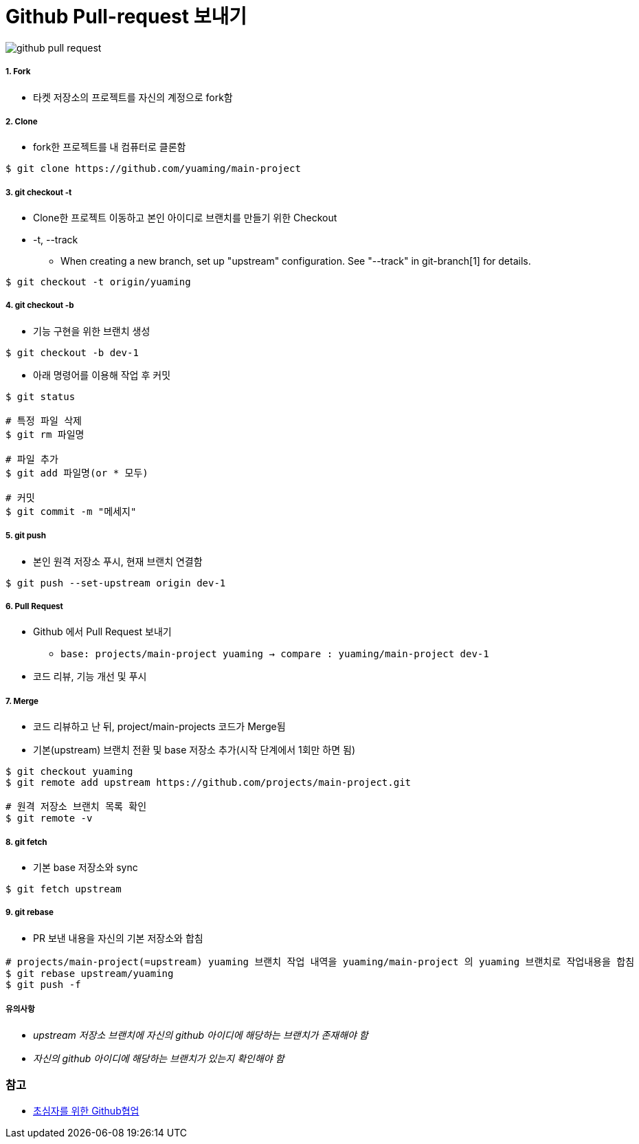 = Github Pull-request 보내기

image::./image/github-pull-request.png[]

===== 1. Fork
* 타켓 저장소의 프로젝트를 자신의 계정으로 fork함

===== 2. Clone
* fork한 프로젝트를 내 컴퓨터로 클론함

[source, bash]
----
$ git clone https://github.com/yuaming/main-project
----

===== 3. git checkout -t
* Clone한 프로젝트 이동하고 본인 아이디로 브랜치를 만들기 위한 Checkout
* -t, --track
** When creating a new branch, set up "upstream" configuration. See "--track" in git-branch[1] for details.

[source, bash]
----
$ git checkout -t origin/yuaming
----

===== 4. git checkout -b
* 기능 구현을 위한 브랜치 생성

[source, bash]
----
$ git checkout -b dev-1
----

* 아래 명령어를 이용해 작업 후 커밋

[source, bash]
----
$ git status

# 특정 파일 삭제
$ git rm 파일명

# 파일 추가
$ git add 파일명(or * 모두)

# 커밋
$ git commit -m "메세지"
----

===== 5. git push
* 본인 원격 저장소 푸시, 현재 브랜치 연결함

[source, bash]
----
$ git push --set-upstream origin dev-1
----

===== 6. Pull Request
* Github 에서 Pull Request 보내기
** `base: projects/main-project yuaming -> compare : yuaming/main-project dev-1`
* 코드 리뷰, 기능 개선 및 푸시

===== 7. Merge
* 코드 리뷰하고 난 뒤, project/main-projects 코드가 Merge됨
* 기본(upstream) 브랜치 전환 및 base 저장소 추가(시작 단계에서 1회만 하면 됨)

[source, bash]
----
$ git checkout yuaming
$ git remote add upstream https://github.com/projects/main-project.git

# 원격 저장소 브랜치 목록 확인
$ git remote -v 
----

===== 8. git fetch
* 기본 base 저장소와 sync

[source, bash]
----
$ git fetch upstream
----

===== 9. git rebase
* PR 보낸 내용을 자신의 기본 저장소와 합침

[source, bash]
----
# projects/main-project(=upstream) yuaming 브랜치 작업 내역을 yuaming/main-project 의 yuaming 브랜치로 작업내용을 합침
$ git rebase upstream/yuaming 
$ git push -f 
----

===== 유의사항
* _upstream 저장소 브랜치에 자신의 github 아이디에 해당하는 브랜치가 존재해야 함_
* _자신의 github 아이디에 해당하는 브랜치가 있는지 확인해야 함_

=== 참고
* https://milooy.wordpress.com/2017/06/21/working-together-with-github-tutorial/[초심자를 위한 Github협업]